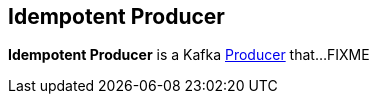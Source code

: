 == Idempotent Producer

*Idempotent Producer* is a Kafka <<kafka-producer-Producer.adoc#, Producer>> that...FIXME

